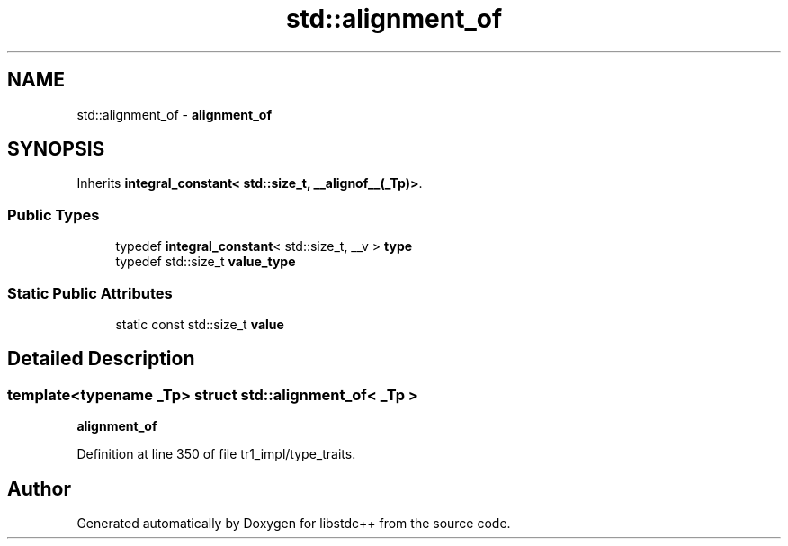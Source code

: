 .TH "std::alignment_of" 3 "21 Apr 2009" "libstdc++" \" -*- nroff -*-
.ad l
.nh
.SH NAME
std::alignment_of \- \fBalignment_of\fP  

.PP
.SH SYNOPSIS
.br
.PP
Inherits \fBintegral_constant< std::size_t, __alignof__(_Tp)>\fP.
.PP
.SS "Public Types"

.in +1c
.ti -1c
.RI "typedef \fBintegral_constant\fP< std::size_t, __v > \fBtype\fP"
.br
.ti -1c
.RI "typedef std::size_t \fBvalue_type\fP"
.br
.in -1c
.SS "Static Public Attributes"

.in +1c
.ti -1c
.RI "static const std::size_t \fBvalue\fP"
.br
.in -1c
.SH "Detailed Description"
.PP 

.SS "template<typename _Tp> struct std::alignment_of< _Tp >"
\fBalignment_of\fP 
.PP
Definition at line 350 of file tr1_impl/type_traits.

.SH "Author"
.PP 
Generated automatically by Doxygen for libstdc++ from the source code.
